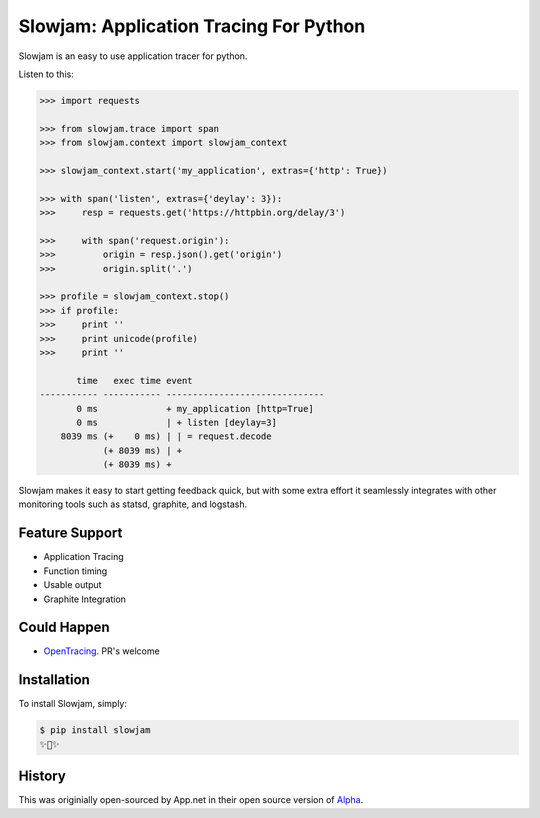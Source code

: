 Slowjam: Application Tracing For Python
=======================================

Slowjam is an easy to use application tracer for python.

Listen to this:

.. code-block:: python

    >>> import requests

    >>> from slowjam.trace import span
    >>> from slowjam.context import slowjam_context

    >>> slowjam_context.start('my_application', extras={'http': True})

    >>> with span('listen', extras={'deylay': 3}):
    >>>     resp = requests.get('https://httpbin.org/delay/3')

    >>>     with span('request.origin'):
    >>>         origin = resp.json().get('origin')
    >>>         origin.split('.')

    >>> profile = slowjam_context.stop()
    >>> if profile:
    >>>     print ''
    >>>     print unicode(profile)
    >>>     print ''

           time   exec time event
    ----------- ----------- ------------------------------
           0 ms             + my_application [http=True]
           0 ms             | + listen [deylay=3]
        8039 ms (+    0 ms) | | = request.decode
                (+ 8039 ms) | +
                (+ 8039 ms) +


Slowjam makes it easy to start getting feedback quick, but with some extra
effort it seamlessly integrates with other monitoring tools such as statsd,
graphite, and logstash.

Feature Support
---------------

- Application Tracing
- Function timing
- Usable output
- Graphite Integration

Could Happen
------------

- `OpenTracing <http://opentracing.io/>`_. PR's welcome

Installation
------------

To install Slowjam, simply:

.. code-block:: bash

    $ pip install slowjam
    ✨🍰✨


History
-------

This was originially open-sourced by App.net in their open source version of `Alpha
<https://github.com/appdotnet/alpha>`_.
